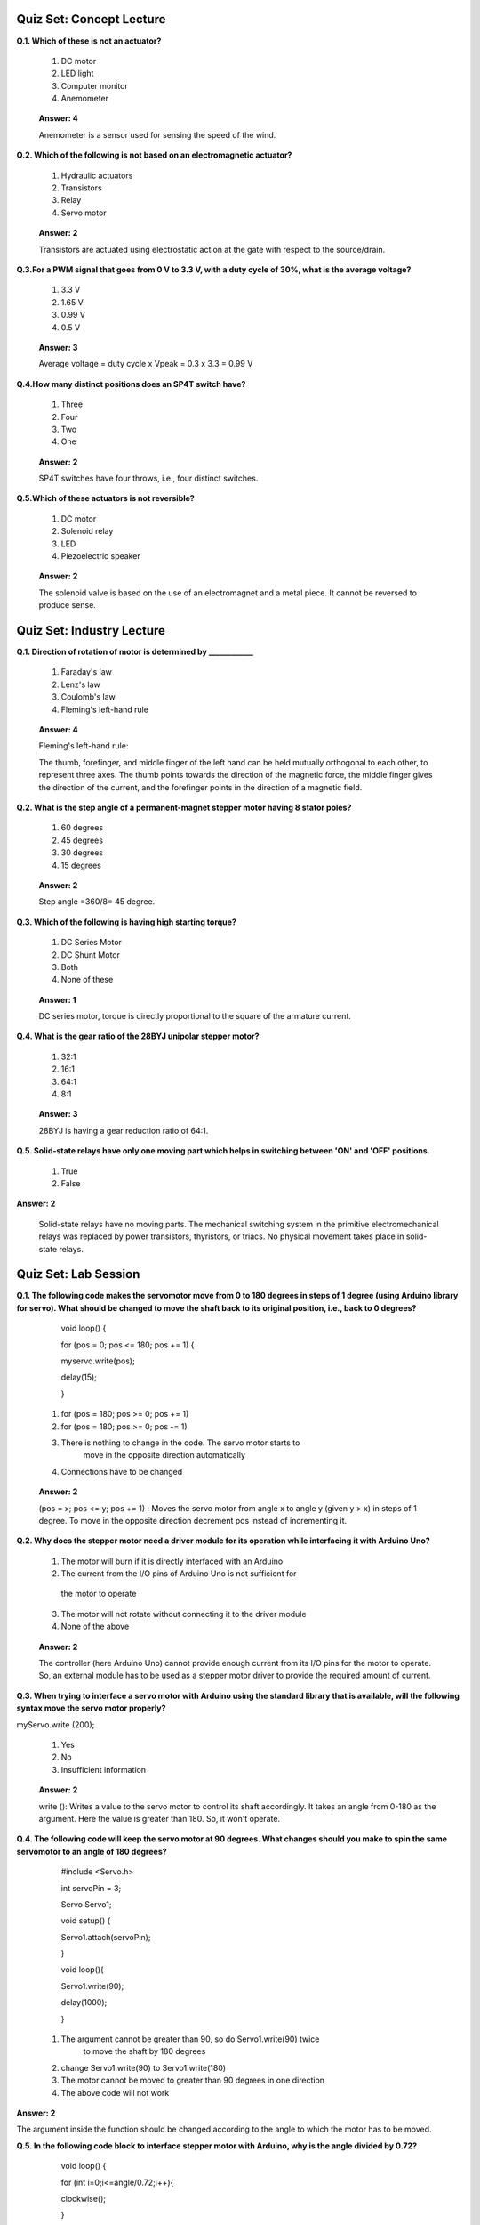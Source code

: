 ------------------
Quiz Set: Concept Lecture
------------------

**Q.1. Which of these is not an actuator?**

 1. DC motor

 2. LED light

 3. Computer monitor

 4. Anemometer

..

   **Answer: 4**

   Anemometer is a sensor used for sensing the speed of the wind.

**Q.2. Which of the following is not based on an electromagnetic actuator?**

 1. Hydraulic actuators

 2. Transistors

 3. Relay

 4. Servo motor

..

   **Answer: 2**

   Transistors are actuated using electrostatic action at the gate with
   respect to the source/drain.

**Q.3.For a PWM signal that goes from 0 V to 3.3 V, with a duty cycle of 30%, what is the average voltage?**

 1. 3.3 V

 2. 1.65 V

 3. 0.99 V

 4. 0.5 V

..

   **Answer: 3**

   Average voltage = duty cycle x Vpeak = 0.3 x 3.3 = 0.99 V

**Q.4.How many distinct positions does an SP4T switch have?**

 1. Three

 2. Four

 3. Two

 4. One

..

   **Answer: 2**

   SP4T switches have four throws, i.e., four distinct switches.

**Q.5.Which of these actuators is not reversible?**

 1. DC motor

 2. Solenoid relay

 3. LED

 4. Piezoelectric speaker

..

   **Answer: 2**

   The solenoid valve is based on the use of an electromagnet and a
   metal piece. It cannot be reversed to produce sense.

-----------------------------
Quiz Set: Industry Lecture
-----------------------------

**Q.1. Direction of rotation of motor is determined by \___________\_**

 1. Faraday's law

 2. Lenz's law

 3. Coulomb's law

 4. Fleming's left-hand rule

..

    **Answer: 4**

    Fleming's left-hand rule:

    The thumb, forefinger, and middle finger of the left hand can be held
    mutually orthogonal to each other, to represent three axes. The thumb
    points towards the direction of the magnetic force, the middle finger
    gives the direction of the current, and the forefinger points in the
    direction of a magnetic field.

**Q.2. What is the step angle of a permanent-magnet stepper motor having 8 stator poles?**

 1. 60 degrees

 2. 45 degrees

 3. 30 degrees

 4. 15 degrees

..

   **Answer: 2**

   Step angle =360/8= 45 degree.

**Q.3. Which of the following is having high starting torque?**

 1. DC Series Motor

 2. DC Shunt Motor

 3. Both

 4. None of these

..

   **Answer: 1**

   DC series motor, torque is directly proportional to the square of the
   armature current.

**Q.4. What is the gear ratio of the 28BYJ unipolar stepper motor?**

 1. 32:1

 2. 16:1

 3. 64:1

 4. 8:1

..

   **Answer: 3**

   28BYJ is having a gear reduction ratio of 64:1.

**Q.5. Solid-state relays have only one moving part which helps in
switching between 'ON' and 'OFF' positions.**

 1. True

 2. False

**Answer: 2**

 Solid-state relays have no moving parts. The mechanical switching system
 in the primitive electromechanical relays was replaced by power
 transistors, thyristors, or triacs. No physical movement takes place in
 solid-state relays.

--------------------------
Quiz Set: Lab Session
--------------------------

**Q.1. The following code makes the servomotor move from 0 to 180 degrees
in steps of 1 degree (using Arduino library for servo). What
should be changed to move the shaft back to its original position,
i.e., back to 0 degrees?**

..

   void loop() {

   for (pos = 0; pos <= 180; pos += 1) {

   myservo.write(pos);

   delay(15);

   }

 1. for (pos = 180; pos >= 0; pos += 1)

 2. for (pos = 180; pos >= 0; pos -= 1)

 3. There is nothing to change in the code. The servo motor starts to
      move in the opposite direction automatically

 4. Connections have to be changed

..

   **Answer: 2**

   (pos = x; pos <= y; pos += 1) : Moves the servo motor from angle x to
   angle y (given y > x) in steps of 1 degree. To move in the opposite
   direction decrement pos instead of incrementing it.

**Q.2. Why does the stepper motor need a driver module for its operation while interfacing it with Arduino Uno?**

 1. The motor will burn if it is directly interfaced with an Arduino

 2. The current from the I/O pins of Arduino Uno is not sufficient for
   the motor to operate

 3. The motor will not rotate without connecting it to the driver module

 4. None of the above

..

   **Answer: 2**

   The controller (here Arduino Uno) cannot provide enough current from
   its I/O pins for the motor to operate. So, an external module has to
   be used as a stepper motor driver to provide the required amount of
   current.

**Q.3. When trying to interface a servo motor with Arduino using the
standard library that is available, will the following syntax move
the servo motor properly?**

myServo.write (200);

 1. Yes

 2. No

 3. Insufficient information

..

   **Answer: 2**

   write (): Writes a value to the servo motor to control its shaft
   accordingly. It takes an angle from 0-180 as the argument. Here the
   value is greater than 180. So, it won't operate.

**Q.4. The following code will keep the servo motor at 90 degrees. What changes should you make to spin the same servomotor to an angle of 180 degrees?**

..

   #include <Servo.h>

   int servoPin = 3;

   Servo Servo1;

   void setup() {

   Servo1.attach(servoPin);

   }

   void loop(){

   Servo1.write(90);

   delay(1000);

   }

 1. The argument cannot be greater than 90, so do Servo1.write(90) twice
      to move the shaft by 180 degrees

 2. change Servo1.write(90) to Servo1.write(180)

 3. The motor cannot be moved to greater than 90 degrees in one direction

 4. The above code will not work

**Answer: 2**

The argument inside the function should be changed according to the
angle to which the motor has to be moved.

**Q.5. In the following code block to interface stepper motor with Arduino, why is the angle divided by 0.72?**

..

   void loop() {

   for (int i=0;i<=angle/0.72;i++){

   clockwise();

   }

 1. To calculate the number of loops required for rotating the required
      angle

 2. The angle of rotation should be divided by step angle

 3. To reduce the value of angle

 4. All of the above

..

   **Answer: 1**

   From the specification of 28BYJ48:

   Step angle =5.625°

   Gearing ratio = 1:64

   The given step angle is the minimum step angle that can be achieved
   without gear in **half-stepping** mode.

   Number of steps for 360° (one revolution) =360/5.625 ~ 64 steps

   But in **full stepping mode** the step angle will be doubled, thus

   Number of steps for 360° = 360/ (5.625*2) ~ 32 steps

   So, there are 32 steps for 360 degrees rotation of the magnetic rotor
   inside the motor in **full stepping mode** of operation.

   And gearing ratio is given as 64. Thus there will be 32*64=2048 steps
   for one complete output shaft rotation, resulting

   360 °/2048 ~ 0.18° as step angle (for output shaft).

   Finally in our code, one loop is 4 step of pulses (clock/anti-clock
   function) which advances the shaft by 0.18° X 4 = 0.72 °

   Now using the unitary method:

   0.72° of rotation is achieved in ----------- 1 loop.

   For 1° of rotation ---------------- (1/0.72) loop required.

   For X° of rotation --------------- (X/0.72) loop required.
